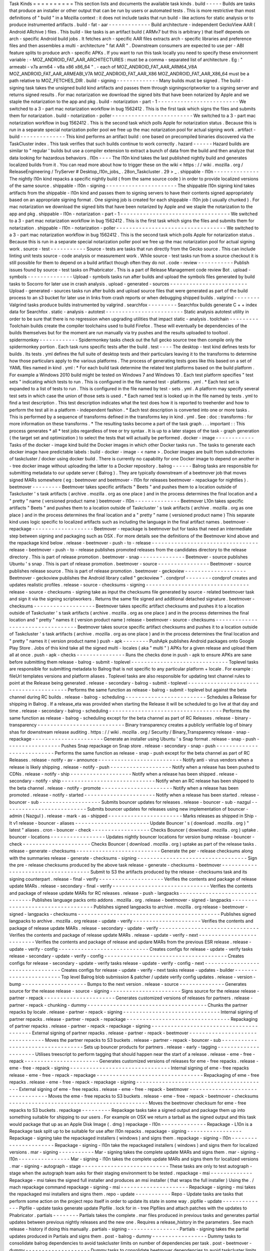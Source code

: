 Task
Kinds
=
=
=
=
=
=
=
=
=
=
This
section
lists
and
documents
the
available
task
kinds
.
build
-
-
-
-
-
Builds
are
tasks
that
produce
an
installer
or
other
output
that
can
be
run
by
users
or
automated
tests
.
This
is
more
restrictive
than
most
definitions
of
"
build
"
in
a
Mozilla
context
:
it
does
not
include
tasks
that
run
build
-
like
actions
for
static
analysis
or
to
produce
instrumented
artifacts
.
build
-
fat
-
aar
-
-
-
-
-
-
-
-
-
-
-
-
-
Build
architecture
-
independent
GeckoView
AAR
(
Android
ARchive
)
files
.
This
build
-
like
tasks
is
an
artifact
build
(
ARMv7
but
this
is
arbitrary
)
that
itself
depends
on
arch
-
specific
Android
build
jobs
.
It
fetches
arch
-
specific
AAR
files
extracts
arch
-
specific
libraries
and
preference
files
and
then
assembles
a
multi
-
architecture
"
fat
AAR
"
.
Downstream
consumers
are
expected
to
use
per
-
ABI
feature
splits
to
produce
arch
-
specific
APKs
.
If
you
want
to
run
this
task
locally
you
need
to
specify
these
environment
variable
:
-
MOZ_ANDROID_FAT_AAR_ARCHITECTURES
:
must
be
a
comma
-
separated
list
of
architecture
.
Eg
:
"
armeabi
-
v7a
arm64
-
v8a
x86
x86_64
"
.
-
each
of
MOZ_ANDROID_FAT_AAR_ARM64_V8A
MOZ_ANDROID_FAT_AAR_ARMEABI_V7A
MOZ_ANDROID_FAT_AAR_X86
MOZ_ANDROID_FAT_AAR_X86_64
must
be
a
path
relative
to
MOZ_FETCHES_DIR
.
build
-
signing
-
-
-
-
-
-
-
-
-
-
-
-
-
Many
builds
must
be
signed
.
The
build
-
signing
task
takes
the
unsigned
build
kind
artifacts
and
passes
them
through
signingscriptworker
to
a
signing
server
and
returns
signed
results
.
For
mac
notarization
we
download
the
signed
bits
that
have
been
notarized
by
Apple
and
we
staple
the
notarization
to
the
app
and
pkg
.
build
-
notarization
-
part
-
1
-
-
-
-
-
-
-
-
-
-
-
-
-
-
-
-
-
-
-
-
-
-
-
-
-
We
switched
to
a
3
-
part
mac
notarization
workflow
in
bug
1562412
.
This
is
the
first
task
which
signs
the
files
and
submits
them
for
notarization
.
build
-
notarization
-
poller
-
-
-
-
-
-
-
-
-
-
-
-
-
-
-
-
-
-
-
-
-
-
-
-
-
We
switched
to
a
3
-
part
mac
notarization
workflow
in
bug
1562412
.
This
is
the
second
task
which
polls
Apple
for
notarization
status
.
Because
this
is
run
in
a
separate
special
notarization
poller
pool
we
free
up
the
mac
notarization
pool
for
actual
signing
work
.
artifact
-
build
-
-
-
-
-
-
-
-
-
-
-
-
-
-
This
kind
performs
an
artifact
build
:
one
based
on
precompiled
binaries
discovered
via
the
TaskCluster
index
.
This
task
verifies
that
such
builds
continue
to
work
correctly
.
hazard
-
-
-
-
-
-
Hazard
builds
are
similar
to
"
regular
'
builds
but
use
a
compiler
extension
to
extract
a
bunch
of
data
from
the
build
and
then
analyze
that
data
looking
for
hazardous
behaviors
.
l10n
-
-
-
-
The
l10n
kind
takes
the
last
published
nightly
build
and
generates
localized
builds
from
it
.
You
can
read
more
about
how
to
trigger
these
on
the
wiki
<
https
:
/
/
wiki
.
mozilla
.
org
/
ReleaseEngineering
/
TryServer
#
Desktop_l10n_jobs_
.
28on_Taskcluster
.
29
>
_
.
shippable
-
l10n
-
-
-
-
-
-
-
-
-
-
-
-
-
-
The
nightly
l10n
kind
repacks
a
specific
nightly
build
(
from
the
same
source
code
)
in
order
to
provide
localized
versions
of
the
same
source
.
shippable
-
l10n
-
signing
-
-
-
-
-
-
-
-
-
-
-
-
-
-
-
-
-
-
-
-
-
-
The
shippable
l10n
signing
kind
takes
artifacts
from
the
shippable
-
l10n
kind
and
passes
them
to
signing
servers
to
have
their
contents
signed
appropriately
based
on
an
appropriate
signing
format
.
One
signing
job
is
created
for
each
shippable
-
l10n
job
(
usually
chunked
)
.
For
mac
notarization
we
download
the
signed
bits
that
have
been
notarized
by
Apple
and
we
staple
the
notarization
to
the
app
and
pkg
.
shippable
-
l10n
-
notarization
-
part
-
1
-
-
-
-
-
-
-
-
-
-
-
-
-
-
-
-
-
-
-
-
-
-
-
-
-
-
-
-
-
-
-
-
-
-
We
switched
to
a
3
-
part
mac
notarization
workflow
in
bug
1562412
.
This
is
the
first
task
which
signs
the
files
and
submits
them
for
notarization
.
shippable
-
l10n
-
notarization
-
poller
-
-
-
-
-
-
-
-
-
-
-
-
-
-
-
-
-
-
-
-
-
-
-
-
-
-
-
-
-
-
-
-
-
-
We
switched
to
a
3
-
part
mac
notarization
workflow
in
bug
1562412
.
This
is
the
second
task
which
polls
Apple
for
notarization
status
.
Because
this
is
run
in
a
separate
special
notarization
poller
pool
we
free
up
the
mac
notarization
pool
for
actual
signing
work
.
source
-
test
-
-
-
-
-
-
-
-
-
-
-
Source
-
tests
are
tasks
that
run
directly
from
the
Gecko
source
.
This
can
include
linting
unit
tests
source
-
code
analysis
or
measurement
work
.
While
source
-
test
tasks
run
from
a
source
checkout
it
is
still
possible
for
them
to
depend
on
a
build
artifact
though
often
they
do
not
.
code
-
review
-
-
-
-
-
-
-
-
-
-
-
Publish
issues
found
by
source
-
test
tasks
on
Phabricator
.
This
is
a
part
of
Release
Management
code
review
Bot
.
upload
-
symbols
-
-
-
-
-
-
-
-
-
-
-
-
-
-
Upload
-
symbols
tasks
run
after
builds
and
upload
the
symbols
files
generated
by
build
tasks
to
Socorro
for
later
use
in
crash
analysis
.
upload
-
generated
-
sources
-
-
-
-
-
-
-
-
-
-
-
-
-
-
-
-
-
-
-
-
-
-
-
-
Upload
-
generated
-
sources
tasks
run
after
builds
and
upload
source
files
that
were
generated
as
part
of
the
build
process
to
an
s3
bucket
for
later
use
in
links
from
crash
reports
or
when
debugging
shipped
builds
.
valgrind
-
-
-
-
-
-
-
-
Valgrind
tasks
produce
builds
instrumented
by
valgrind
.
searchfox
-
-
-
-
-
-
-
-
-
Searchfox
builds
generate
C
+
+
index
data
for
Searchfox
.
static
-
analysis
-
autotest
-
-
-
-
-
-
-
-
-
-
-
-
-
-
-
-
-
-
-
-
-
-
-
-
Static
analysis
autotest
utility
in
order
to
be
sure
that
there
is
no
regression
when
upgrading
utilities
that
impact
static
-
analysis
.
toolchain
-
-
-
-
-
-
-
-
-
Toolchain
builds
create
the
compiler
toolchains
used
to
build
Firefox
.
These
will
eventually
be
dependencies
of
the
builds
themselves
but
for
the
moment
are
run
manually
via
try
pushes
and
the
results
uploaded
to
tooltool
.
spidermonkey
-
-
-
-
-
-
-
-
-
-
-
-
Spidermonkey
tasks
check
out
the
full
gecko
source
tree
then
compile
only
the
spidermonkey
portion
.
Each
task
runs
specific
tests
after
the
build
.
test
-
-
-
-
The
desktop
-
test
kind
defines
tests
for
builds
.
Its
tests
.
yml
defines
the
full
suite
of
desktop
tests
and
their
particulars
leaving
it
to
the
transforms
to
determine
how
those
particulars
apply
to
the
various
platforms
.
The
process
of
generating
tests
goes
like
this
based
on
a
set
of
YAML
files
named
in
kind
.
yml
:
*
For
each
build
task
determine
the
related
test
platforms
based
on
the
build
platform
.
For
example
a
Windows
2010
build
might
be
tested
on
Windows
7
and
Windows
10
.
Each
test
platform
specifies
"
test
sets
"
indicating
which
tests
to
run
.
This
is
configured
in
the
file
named
test
-
platforms
.
yml
.
*
Each
test
set
is
expanded
to
a
list
of
tests
to
run
.
This
is
configured
in
the
file
named
by
test
-
sets
.
yml
.
A
platform
may
specify
several
test
sets
in
which
case
the
union
of
those
sets
is
used
.
*
Each
named
test
is
looked
up
in
the
file
named
by
tests
.
yml
to
find
a
test
description
.
This
test
description
indicates
what
the
test
does
how
it
is
reported
to
treeherder
and
how
to
perform
the
test
all
in
a
platform
-
independent
fashion
.
*
Each
test
description
is
converted
into
one
or
more
tasks
.
This
is
performed
by
a
sequence
of
transforms
defined
in
the
transforms
key
in
kind
.
yml
.
See
:
doc
:
transforms
:
for
more
information
on
these
transforms
.
*
The
resulting
tasks
become
a
part
of
the
task
graph
.
.
.
important
:
:
This
process
generates
*
all
*
test
jobs
regardless
of
tree
or
try
syntax
.
It
is
up
to
a
later
stages
of
the
task
-
graph
generation
(
the
target
set
and
optimization
)
to
select
the
tests
that
will
actually
be
performed
.
docker
-
image
-
-
-
-
-
-
-
-
-
-
-
-
Tasks
of
the
docker
-
image
kind
build
the
Docker
images
in
which
other
Docker
tasks
run
.
The
tasks
to
generate
each
docker
image
have
predictable
labels
:
build
-
docker
-
image
-
<
name
>
.
Docker
images
are
built
from
subdirectories
of
taskcluster
/
docker
using
docker
build
.
There
is
currently
no
capability
for
one
Docker
image
to
depend
on
another
in
-
tree
docker
image
without
uploading
the
latter
to
a
Docker
repository
.
balrog
-
-
-
-
-
-
Balrog
tasks
are
responsible
for
submitting
metadata
to
our
update
server
(
Balrog
)
.
They
are
typically
downstream
of
a
beetmover
job
that
moves
signed
MARs
somewhere
(
eg
:
beetmover
and
beetmover
-
l10n
for
releases
beetmover
-
repackage
for
nightlies
)
.
beetmover
-
-
-
-
-
-
-
-
-
Beetmover
takes
specific
artifacts
"
Beets
"
and
pushes
them
to
a
location
outside
of
Taskcluster
'
s
task
artifacts
(
archive
.
mozilla
.
org
as
one
place
)
and
in
the
process
determines
the
final
location
and
a
"
pretty
"
name
(
versioned
product
name
)
beetmover
-
l10n
-
-
-
-
-
-
-
-
-
-
-
-
-
-
Beetmover
L10n
takes
specific
artifacts
"
Beets
"
and
pushes
them
to
a
location
outside
of
Taskcluster
'
s
task
artifacts
(
archive
.
mozilla
.
org
as
one
place
)
and
in
the
process
determines
the
final
location
and
a
"
pretty
"
name
(
versioned
product
name
)
This
separate
kind
uses
logic
specific
to
localized
artifacts
such
as
including
the
language
in
the
final
artifact
names
.
beetmover
-
repackage
-
-
-
-
-
-
-
-
-
-
-
-
-
-
-
-
-
-
-
Beetmover
-
repackage
is
beetmover
but
for
tasks
that
need
an
intermediate
step
between
signing
and
packaging
such
as
OSX
.
For
more
details
see
the
definitions
of
the
Beetmover
kind
above
and
the
repackage
kind
below
.
release
-
beetmover
-
push
-
to
-
release
-
-
-
-
-
-
-
-
-
-
-
-
-
-
-
-
-
-
-
-
-
-
-
-
-
-
-
-
-
-
-
-
-
release
-
beetmover
-
push
-
to
-
release
publishes
promoted
releases
from
the
candidates
directory
to
the
release
directory
.
This
is
part
of
release
promotion
.
beetmover
-
snap
-
-
-
-
-
-
-
-
-
-
-
-
-
-
Beetmover
-
source
publishes
Ubuntu
'
s
snap
.
This
is
part
of
release
promotion
.
beetmover
-
source
-
-
-
-
-
-
-
-
-
-
-
-
-
-
-
-
Beetmover
-
source
publishes
release
source
.
This
is
part
of
release
promotion
.
beetmover
-
geckoview
-
-
-
-
-
-
-
-
-
-
-
-
-
-
-
-
-
-
-
Beetmover
-
geckoview
publishes
the
Android
library
called
"
geckoview
"
.
condprof
-
-
-
-
-
-
-
-
condprof
creates
and
updates
realistic
profiles
.
release
-
source
-
checksums
-
signing
-
-
-
-
-
-
-
-
-
-
-
-
-
-
-
-
-
-
-
-
-
-
-
-
-
-
-
-
-
-
-
-
release
-
source
-
checksums
-
signing
take
as
input
the
checksums
file
generated
by
source
-
related
beetmover
task
and
sign
it
via
the
signing
scriptworkers
.
Returns
the
same
file
signed
and
additional
detached
signature
.
beetmover
-
checksums
-
-
-
-
-
-
-
-
-
-
-
-
-
-
-
-
-
-
-
Beetmover
takes
specific
artifact
checksums
and
pushes
it
to
a
location
outside
of
Taskcluster
'
s
task
artifacts
(
archive
.
mozilla
.
org
as
one
place
)
and
in
the
process
determines
the
final
location
and
"
pretty
"
names
it
(
version
product
name
)
release
-
beetmover
-
source
-
checksums
-
-
-
-
-
-
-
-
-
-
-
-
-
-
-
-
-
-
-
-
-
-
-
-
-
-
-
-
-
-
-
-
-
-
Beetmover
takes
source
specific
artifact
checksums
and
pushes
it
to
a
location
outside
of
Taskcluster
'
s
task
artifacts
(
archive
.
mozilla
.
org
as
one
place
)
and
in
the
process
determines
the
final
location
and
"
pretty
"
names
it
(
version
product
name
)
push
-
apk
-
-
-
-
-
-
-
-
PushApk
publishes
Android
packages
onto
Google
Play
Store
.
Jobs
of
this
kind
take
all
the
signed
multi
-
locales
(
aka
"
multi
"
)
APKs
for
a
given
release
and
upload
them
all
at
once
.
push
-
apk
-
checks
-
-
-
-
-
-
-
-
-
-
-
-
-
-
-
Runs
the
checks
done
in
push
-
apk
to
ensure
APKs
are
sane
before
submitting
them
release
-
balrog
-
submit
-
toplevel
-
-
-
-
-
-
-
-
-
-
-
-
-
-
-
-
-
-
-
-
-
-
-
-
-
-
-
-
-
-
Toplevel
tasks
are
responsible
for
submitting
metadata
to
Balrog
that
is
not
specific
to
any
particular
platform
+
locale
.
For
example
:
fileUrl
templates
versions
and
platform
aliases
.
Toplevel
tasks
are
also
responsible
for
updating
test
channel
rules
to
point
at
the
Release
being
generated
.
release
-
secondary
-
balrog
-
submit
-
toplevel
-
-
-
-
-
-
-
-
-
-
-
-
-
-
-
-
-
-
-
-
-
-
-
-
-
-
-
-
-
-
-
-
-
-
-
-
-
-
-
-
Performs
the
same
function
as
release
-
balrog
-
submit
-
toplevel
but
against
the
beta
channel
during
RC
builds
.
release
-
balrog
-
scheduling
-
-
-
-
-
-
-
-
-
-
-
-
-
-
-
-
-
-
-
-
-
-
-
-
-
Schedules
a
Release
for
shipping
in
Balrog
.
If
a
release_eta
was
provided
when
starting
the
Release
it
will
be
scheduled
to
go
live
at
that
day
and
time
.
release
-
secondary
-
balrog
-
scheduling
-
-
-
-
-
-
-
-
-
-
-
-
-
-
-
-
-
-
-
-
-
-
-
-
-
-
-
-
-
-
-
-
-
-
-
Performs
the
same
function
as
release
-
balrog
-
scheduling
except
for
the
beta
channel
as
part
of
RC
Releases
.
release
-
binary
-
transparency
-
-
-
-
-
-
-
-
-
-
-
-
-
-
-
-
-
-
-
-
-
-
-
-
-
-
-
Binary
transparency
creates
a
publicly
verifiable
log
of
binary
shas
for
downstream
release
auditing
.
https
:
/
/
wiki
.
mozilla
.
org
/
Security
/
Binary_Transparency
release
-
snap
-
repackage
-
-
-
-
-
-
-
-
-
-
-
-
-
-
-
-
-
-
-
-
-
-
Generate
an
installer
using
Ubuntu
'
s
Snap
format
.
release
-
snap
-
push
-
-
-
-
-
-
-
-
-
-
-
-
-
-
-
-
-
Pushes
Snap
repackage
on
Snap
store
.
release
-
secondary
-
snap
-
push
-
-
-
-
-
-
-
-
-
-
-
-
-
-
-
-
-
-
-
-
-
-
-
-
-
-
-
Performs
the
same
function
as
release
-
snap
-
push
except
for
the
beta
channel
as
part
of
RC
Releases
.
release
-
notify
-
av
-
announce
-
-
-
-
-
-
-
-
-
-
-
-
-
-
-
-
-
-
-
-
-
-
-
-
-
-
Notify
anti
-
virus
vendors
when
a
release
is
likely
shipping
.
release
-
notify
-
push
-
-
-
-
-
-
-
-
-
-
-
-
-
-
-
-
-
-
-
Notify
when
a
release
has
been
pushed
to
CDNs
.
release
-
notify
-
ship
-
-
-
-
-
-
-
-
-
-
-
-
-
-
-
-
-
-
-
Notify
when
a
release
has
been
shipped
.
release
-
secondary
-
notify
-
ship
-
-
-
-
-
-
-
-
-
-
-
-
-
-
-
-
-
-
-
-
-
-
-
-
-
-
-
-
-
Notify
when
an
RC
release
has
been
shipped
to
the
beta
channel
.
release
-
notify
-
promote
-
-
-
-
-
-
-
-
-
-
-
-
-
-
-
-
-
-
-
-
-
-
Notify
when
a
release
has
been
promoted
.
release
-
notify
-
started
-
-
-
-
-
-
-
-
-
-
-
-
-
-
-
-
-
-
-
-
-
-
Notify
when
a
release
has
been
started
.
release
-
bouncer
-
sub
-
-
-
-
-
-
-
-
-
-
-
-
-
-
-
-
-
-
-
Submits
bouncer
updates
for
releases
.
release
-
bouncer
-
sub
-
nazgul
-
-
-
-
-
-
-
-
-
-
-
-
-
-
-
-
-
-
-
-
-
-
-
-
-
-
Submits
bouncer
updates
for
releases
using
new
implementation
of
bouncer
-
admin
(
Nazgul
)
.
release
-
mark
-
as
-
shipped
-
-
-
-
-
-
-
-
-
-
-
-
-
-
-
-
-
-
-
-
-
-
-
Marks
releases
as
shipped
in
Ship
-
It
v1
release
-
bouncer
-
aliases
-
-
-
-
-
-
-
-
-
-
-
-
-
-
-
-
-
-
-
-
-
-
-
Update
Bouncer
'
s
(
download
.
mozilla
.
org
)
"
latest
"
aliases
.
cron
-
bouncer
-
check
-
-
-
-
-
-
-
-
-
-
-
-
-
-
-
-
-
-
Checks
Bouncer
(
download
.
mozilla
.
org
)
uptake
.
bouncer
-
locations
-
-
-
-
-
-
-
-
-
-
-
-
-
-
-
-
-
Updates
nightly
bouncer
locations
for
version
bump
release
-
bouncer
-
check
-
-
-
-
-
-
-
-
-
-
-
-
-
-
-
-
-
-
-
-
-
Checks
Bouncer
(
download
.
mozilla
.
org
)
uptake
as
part
of
the
release
tasks
.
release
-
generate
-
checksums
-
-
-
-
-
-
-
-
-
-
-
-
-
-
-
-
-
-
-
-
-
-
-
-
-
-
Generate
the
per
-
release
checksums
along
with
the
summaries
release
-
generate
-
checksums
-
signing
-
-
-
-
-
-
-
-
-
-
-
-
-
-
-
-
-
-
-
-
-
-
-
-
-
-
-
-
-
-
-
-
-
-
Sign
the
pre
-
release
checksums
produced
by
the
above
task
release
-
generate
-
checksums
-
beetmover
-
-
-
-
-
-
-
-
-
-
-
-
-
-
-
-
-
-
-
-
-
-
-
-
-
-
-
-
-
-
-
-
-
-
-
-
Submit
to
S3
the
artifacts
produced
by
the
release
-
checksums
task
and
its
signing
counterpart
.
release
-
final
-
verify
-
-
-
-
-
-
-
-
-
-
-
-
-
-
-
-
-
-
-
-
Verifies
the
contents
and
package
of
release
update
MARs
.
release
-
secondary
-
final
-
verify
-
-
-
-
-
-
-
-
-
-
-
-
-
-
-
-
-
-
-
-
-
-
-
-
-
-
-
-
-
-
Verifies
the
contents
and
package
of
release
update
MARs
for
RC
releases
.
release
-
push
-
langpacks
-
-
-
-
-
-
-
-
-
-
-
-
-
-
-
-
-
-
-
-
-
-
-
-
-
-
-
-
-
-
-
Publishes
language
packs
onto
addons
.
mozilla
.
org
.
release
-
beetmover
-
signed
-
langpacks
-
-
-
-
-
-
-
-
-
-
-
-
-
-
-
-
-
-
-
-
-
-
-
-
-
-
-
-
-
-
-
-
-
-
Publishes
signed
langpacks
to
archive
.
mozilla
.
org
release
-
beetmover
-
signed
-
langpacks
-
checksums
-
-
-
-
-
-
-
-
-
-
-
-
-
-
-
-
-
-
-
-
-
-
-
-
-
-
-
-
-
-
-
-
-
-
-
-
-
-
-
-
-
-
-
-
Publishes
signed
langpacks
to
archive
.
mozilla
.
org
release
-
update
-
verify
-
-
-
-
-
-
-
-
-
-
-
-
-
-
-
-
-
-
-
-
-
Verifies
the
contents
and
package
of
release
update
MARs
.
release
-
secondary
-
update
-
verify
-
-
-
-
-
-
-
-
-
-
-
-
-
-
-
-
-
-
-
-
-
-
-
-
-
-
-
-
-
-
-
Verifies
the
contents
and
package
of
release
update
MARs
.
release
-
update
-
verify
-
next
-
-
-
-
-
-
-
-
-
-
-
-
-
-
-
-
-
-
-
-
-
-
-
-
-
-
Verifies
the
contents
and
package
of
release
and
updare
MARs
from
the
previous
ESR
release
.
release
-
update
-
verify
-
config
-
-
-
-
-
-
-
-
-
-
-
-
-
-
-
-
-
-
-
-
-
-
-
-
-
-
-
-
Creates
configs
for
release
-
update
-
verify
tasks
release
-
secondary
-
update
-
verify
-
config
-
-
-
-
-
-
-
-
-
-
-
-
-
-
-
-
-
-
-
-
-
-
-
-
-
-
-
-
-
-
-
-
-
-
-
-
-
-
Creates
configs
for
release
-
secondary
-
update
-
verify
tasks
release
-
update
-
verify
-
config
-
next
-
-
-
-
-
-
-
-
-
-
-
-
-
-
-
-
-
-
-
-
-
-
-
-
-
-
-
-
-
-
-
-
-
Creates
configs
for
release
-
update
-
verify
-
next
tasks
release
-
updates
-
builder
-
-
-
-
-
-
-
-
-
-
-
-
-
-
-
-
-
-
-
-
-
-
-
Top
level
Balrog
blob
submission
&
patcher
/
update
verify
config
updates
.
release
-
version
-
bump
-
-
-
-
-
-
-
-
-
-
-
-
-
-
-
-
-
-
-
-
Bumps
to
the
next
version
.
release
-
source
-
-
-
-
-
-
-
-
-
-
-
-
-
-
Generates
source
for
the
release
release
-
source
-
signing
-
-
-
-
-
-
-
-
-
-
-
-
-
-
-
-
-
-
-
-
-
-
Signs
source
for
the
release
release
-
partner
-
repack
-
-
-
-
-
-
-
-
-
-
-
-
-
-
-
-
-
-
-
-
-
-
Generates
customized
versions
of
releases
for
partners
.
release
-
partner
-
repack
-
chunking
-
dummy
-
-
-
-
-
-
-
-
-
-
-
-
-
-
-
-
-
-
-
-
-
-
-
-
-
-
-
-
-
-
-
-
-
-
-
-
-
Chunks
the
partner
repacks
by
locale
.
release
-
partner
-
repack
-
signing
-
-
-
-
-
-
-
-
-
-
-
-
-
-
-
-
-
-
-
-
-
-
-
-
-
-
-
-
-
-
Internal
signing
of
partner
repacks
.
release
-
partner
-
repack
-
repackage
-
-
-
-
-
-
-
-
-
-
-
-
-
-
-
-
-
-
-
-
-
-
-
-
-
-
-
-
-
-
-
-
Repackaging
of
partner
repacks
.
release
-
partner
-
repack
-
repackage
-
signing
-
-
-
-
-
-
-
-
-
-
-
-
-
-
-
-
-
-
-
-
-
-
-
-
-
-
-
-
-
-
-
-
-
-
-
-
-
-
-
-
External
signing
of
partner
repacks
.
release
-
partner
-
repack
-
beetmover
-
-
-
-
-
-
-
-
-
-
-
-
-
-
-
-
-
-
-
-
-
-
-
-
-
-
-
-
-
-
-
-
Moves
the
partner
repacks
to
S3
buckets
.
release
-
partner
-
repack
-
bouncer
-
sub
-
-
-
-
-
-
-
-
-
-
-
-
-
-
-
-
-
-
-
-
-
-
-
-
-
-
-
-
-
-
-
-
-
-
Sets
up
bouncer
products
for
partners
.
release
-
early
-
tagging
-
-
-
-
-
-
-
-
-
-
-
-
-
-
-
-
-
-
-
-
-
Utilises
treescript
to
perform
tagging
that
should
happen
near
the
start
of
a
release
.
release
-
eme
-
free
-
repack
-
-
-
-
-
-
-
-
-
-
-
-
-
-
-
-
-
-
-
-
-
-
-
Generates
customized
versions
of
releases
for
eme
-
free
repacks
.
release
-
eme
-
free
-
repack
-
signing
-
-
-
-
-
-
-
-
-
-
-
-
-
-
-
-
-
-
-
-
-
-
-
-
-
-
-
-
-
-
-
Internal
signing
of
eme
-
free
repacks
release
-
eme
-
free
-
repack
-
repackage
-
-
-
-
-
-
-
-
-
-
-
-
-
-
-
-
-
-
-
-
-
-
-
-
-
-
-
-
-
-
-
-
-
Repackaging
of
eme
-
free
repacks
.
release
-
eme
-
free
-
repack
-
repackage
-
signing
-
-
-
-
-
-
-
-
-
-
-
-
-
-
-
-
-
-
-
-
-
-
-
-
-
-
-
-
-
-
-
-
-
-
-
-
-
-
-
-
-
External
signing
of
eme
-
free
repacks
.
release
-
eme
-
free
-
repack
-
beetmover
-
-
-
-
-
-
-
-
-
-
-
-
-
-
-
-
-
-
-
-
-
-
-
-
-
-
-
-
-
-
-
-
-
Moves
the
eme
-
free
repacks
to
S3
buckets
.
release
-
eme
-
free
-
repack
-
beetmover
-
checksums
-
-
-
-
-
-
-
-
-
-
-
-
-
-
-
-
-
-
-
-
-
-
-
-
-
-
-
-
-
-
-
-
-
-
-
-
-
-
-
-
-
-
-
Moves
the
beetmover
checksum
for
eme
-
free
repacks
to
S3
buckets
.
repackage
-
-
-
-
-
-
-
-
-
Repackage
tasks
take
a
signed
output
and
package
them
up
into
something
suitable
for
shipping
to
our
users
.
For
example
on
OSX
we
return
a
tarball
as
the
signed
output
and
this
task
would
package
that
up
as
an
Apple
Disk
Image
(
.
dmg
)
repackage
-
l10n
-
-
-
-
-
-
-
-
-
-
-
-
-
-
Repackage
-
L10n
is
a
Repackage
task
split
up
to
be
suitable
for
use
after
l10n
repacks
.
repackage
-
signing
-
-
-
-
-
-
-
-
-
-
-
-
-
-
-
-
-
Repackage
-
signing
take
the
repackaged
installers
(
windows
)
and
signs
them
.
repackage
-
signing
-
l10n
-
-
-
-
-
-
-
-
-
-
-
-
-
-
-
-
-
-
-
-
-
-
Repackage
-
signing
-
l10n
take
the
repackaged
installers
(
windows
)
and
signs
them
for
localized
versions
.
mar
-
signing
-
-
-
-
-
-
-
-
-
-
-
Mar
-
signing
takes
the
complete
update
MARs
and
signs
them
.
mar
-
signing
-
l10n
-
-
-
-
-
-
-
-
-
-
-
-
-
-
-
-
Mar
-
signing
-
l10n
takes
the
complete
update
MARs
and
signs
them
for
localized
versions
.
mar
-
signing
-
autograph
-
stage
-
-
-
-
-
-
-
-
-
-
-
-
-
-
-
-
-
-
-
-
-
-
-
-
-
-
-
These
tasks
are
only
to
test
autograph
-
stage
when
the
autograph
team
asks
for
their
staging
environment
to
be
tested
.
repackage
-
msi
-
-
-
-
-
-
-
-
-
-
-
-
-
Repackage
-
msi
takes
the
signed
full
installer
and
produces
an
msi
installer
(
that
wraps
the
full
installer
)
Using
the
.
/
mach
repackage
command
repackage
-
signing
-
msi
-
-
-
-
-
-
-
-
-
-
-
-
-
-
-
-
-
-
-
-
-
Repackage
-
signing
-
msi
takes
the
repackaged
msi
installers
and
signs
them
.
repo
-
update
-
-
-
-
-
-
-
-
-
-
-
Repo
-
Update
tasks
are
tasks
that
perform
some
action
on
the
project
repo
itself
in
order
to
update
its
state
in
some
way
.
pipfile
-
update
-
-
-
-
-
-
-
-
-
-
-
-
-
-
Pipfile
-
update
tasks
generate
update
Pipfile
.
lock
for
in
-
tree
Pipfiles
and
attach
patches
with
the
updates
to
Phabricator
.
partials
-
-
-
-
-
-
-
-
Partials
takes
the
complete
.
mar
files
produced
in
previous
tasks
and
generates
partial
updates
between
previous
nightly
releases
and
the
new
one
.
Requires
a
release_history
in
the
parameters
.
See
mach
release
-
history
if
doing
this
manually
.
partials
-
signing
-
-
-
-
-
-
-
-
-
-
-
-
-
-
-
-
Partials
-
signing
takes
the
partial
updates
produced
in
Partials
and
signs
them
.
post
-
balrog
-
dummy
-
-
-
-
-
-
-
-
-
-
-
-
-
-
-
-
-
Dummy
tasks
to
consolidate
balrog
dependencies
to
avoid
taskcluster
limits
on
number
of
dependencies
per
task
.
post
-
beetmover
-
dummy
-
-
-
-
-
-
-
-
-
-
-
-
-
-
-
-
-
-
-
-
Dummy
tasks
to
consolidate
beetmover
dependencies
to
avoid
taskcluster
limits
on
number
of
dependencies
per
task
.
post
-
beetmover
-
checksums
-
dummy
-
-
-
-
-
-
-
-
-
-
-
-
-
-
-
-
-
-
-
-
-
-
-
-
-
-
-
-
-
-
Dummy
tasks
to
consolidate
beetmover
-
checksums
dependencies
to
avoid
taskcluster
limits
on
number
of
dependencies
per
task
.
post
-
langpack
-
dummy
-
-
-
-
-
-
-
-
-
-
-
-
-
-
-
-
-
-
-
Dummy
tasks
to
consolidate
language
pack
beetmover
dependencies
to
avoid
taskcluster
limits
on
number
of
dependencies
per
task
.
fetch
-
-
-
-
-
Tasks
that
obtain
something
from
a
remote
service
and
re
-
expose
it
as
a
task
artifact
.
These
tasks
are
used
to
effectively
cache
and
re
-
host
remote
content
so
it
is
reliably
and
deterministically
available
.
packages
-
-
-
-
-
-
-
-
Tasks
used
to
build
packages
for
use
in
docker
images
.
diffoscope
-
-
-
-
-
-
-
-
-
-
Tasks
used
to
compare
pairs
of
Firefox
builds
using
https
:
/
/
diffoscope
.
org
/
.
As
of
writing
this
is
mainly
meant
to
be
used
in
try
builds
by
editing
taskcluster
/
ci
/
diffoscope
/
kind
.
yml
for
your
needs
.
addon
-
-
-
-
-
Tasks
used
to
build
/
package
add
-
ons
.
openh264
-
plugin
-
-
-
-
-
-
-
-
-
-
-
-
-
-
-
Tasks
used
to
build
the
openh264
plugin
.
openh264
-
signing
-
-
-
-
-
-
-
-
-
-
-
-
-
-
-
-
Signing
for
the
openh264
plugin
.
webrender
-
-
-
-
-
-
-
-
-
Tasks
used
to
do
testing
of
WebRender
standalone
(
without
gecko
)
.
The
WebRender
code
lives
in
gfx
/
wr
and
has
its
own
testing
infrastructure
.
wgpu
-
-
-
-
-
-
-
-
-
Tasks
used
to
do
testing
of
WebGPU
standalone
(
without
gecko
)
.
The
WebGPU
code
lives
in
gfx
/
wgpu
and
has
its
own
testing
infrastructure
.
github
-
sync
-
-
-
-
-
-
-
-
-
-
-
-
Tasks
used
to
do
synchronize
parts
of
Gecko
that
have
downstream
GitHub
repositories
.
instrumented
-
build
-
-
-
-
-
-
-
-
-
-
-
-
-
-
-
-
-
-
Tasks
that
generate
builds
with
PGO
instrumentation
enabled
.
This
is
an
intermediate
build
that
can
be
used
to
generate
profiling
information
for
a
final
PGO
build
.
This
is
the
1st
stage
of
the
full
3
-
step
PGO
process
.
generate
-
profile
-
-
-
-
-
-
-
-
-
-
-
-
-
-
-
-
Tasks
that
take
a
build
configured
for
PGO
and
run
the
binary
against
a
sample
set
to
generate
profile
data
.
This
is
the
2nd
stage
of
the
full
3
-
step
PGO
process
.
geckodriver
-
repack
-
-
-
-
-
-
-
-
-
-
-
-
-
-
-
-
-
-
Tasks
to
repackage
the
geckodriver
binary
from
a
build
tasks
'
s
common
test
archive
into
it
'
s
own
archive
.
geckodriver
-
signing
-
-
-
-
-
-
-
-
-
-
-
-
-
-
-
-
-
-
-
Signing
for
geckodriver
binary
.
visual
-
metrics
-
-
-
-
-
-
-
-
-
-
-
-
-
-
Tasks
that
compute
visual
performance
metrics
from
videos
and
images
captured
by
other
tasks
.
visual
-
metrics
-
dep
-
-
-
-
-
-
-
-
-
-
-
-
-
-
-
-
-
-
Tasks
that
compute
visual
performance
metrics
from
videos
and
images
captured
by
another
task
that
produces
a
jobs
.
json
artifact
iris
-
-
-
-
Iris
testing
suite
maybe
-
release
-
-
-
-
-
-
-
-
-
-
-
-
-
A
shipitscript
task
that
does
the
following
:
1
.
Checks
if
automated
releases
are
disabled
2
.
Checks
if
the
changes
between
the
current
revision
and
the
previous
releases
revision
are
considered
"
worthwhile
"
for
a
new
release
.
3
.
Triggers
the
release
via
ship
-
it
which
will
then
create
an
action
task
.
l10n
-
bump
-
-
-
-
-
-
-
-
-
Cron
-
driven
tasks
that
bump
l10n
-
changesets
files
in
-
tree
using
data
from
the
l10n
dashboard
.
system
-
symbols
-
-
-
-
-
-
-
-
-
-
-
-
-
-
Generate
missing
macOS
and
windows
system
symbols
from
crash
reports
.
system
-
symbols
-
upload
-
-
-
-
-
-
-
-
-
-
-
-
-
-
-
-
-
-
-
-
-
Upload
macOS
and
windows
system
symbols
to
tecken
.
